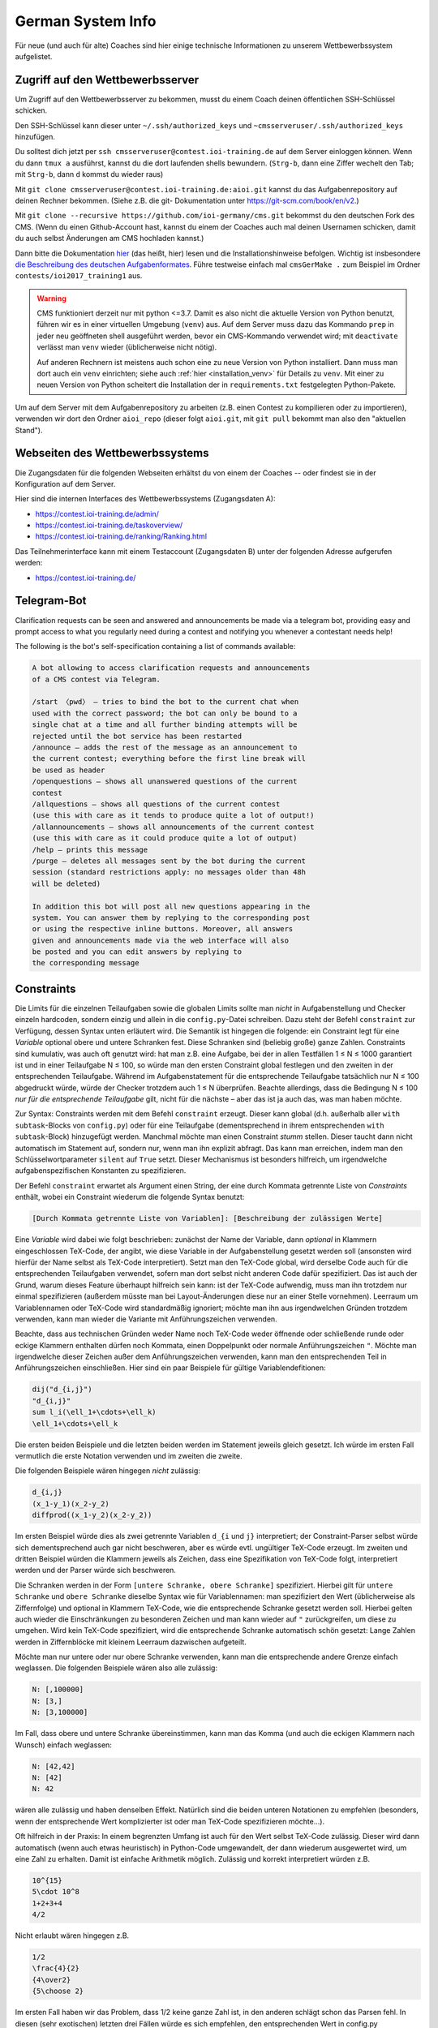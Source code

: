 German System Info
******************
Für neue (und auch für alte) Coaches sind hier einige technische Informationen zu unserem Wettbewerbssystem aufgelistet.

Zugriff auf den Wettbewerbsserver
=================================
Um Zugriff auf den Wettbewerbsserver zu bekommen, musst du einem Coach deinen öffentlichen SSH-Schlüssel schicken.

Den SSH-Schlüssel kann dieser unter ``~/.ssh/authorized_keys`` und ``~cmsserveruser/.ssh/authorized_keys`` hinzufügen.

Du solltest dich jetzt per ``ssh cmsserveruser@contest.ioi-training.de`` auf dem
Server einloggen können.
Wenn du dann ``tmux a`` ausführst, kannst du die dort laufenden shells
bewundern. (``Strg-b``, dann eine Ziffer wechelt den Tab; mit ``Strg-b``, dann ``d``
kommst du wieder raus)

Mit ``git clone cmsserveruser@contest.ioi-training.de:aioi.git`` kannst du das
Aufgabenrepository auf deinen Rechner bekommen. (Siehe z.B. die git-
Dokumentation unter `<https://git-scm.com/book/en/v2>`_.)

Mit ``git clone --recursive https://github.com/ioi-germany/cms.git`` bekommst du
den deutschen Fork des CMS. (Wenn du einen Github-Account hast, kannst du einem der Coaches
auch mal deinen Usernamen schicken, damit du auch selbst Änderungen am CMS
hochladen kannst.)

Dann bitte die Dokumentation `hier <https://contest.ioi-training.de/docs/>`_ (das heißt, hier) lesen und die Installationshinweise befolgen.
Wichtig ist insbesondere `die Beschreibung des deutschen Aufgabenformates <https://contest.ioi-training.de/docs/External%20contest%20formats.html#german-import-format>`_.
Führe testweise einfach mal ``cmsGerMake .`` zum Beispiel im Ordner ``contests/ioi2017_training1`` aus.

.. warning::

  CMS funktioniert derzeit nur mit python <=3.7. Damit es also nicht die aktuelle Version von Python benutzt, führen wir es in einer virtuellen Umgebung (``venv``) aus. Auf dem Server muss dazu das Kommando ``prep`` in jeder neu geöffneten shell ausgeführt werden, bevor ein CMS-Kommando verwendet wird; mit ``deactivate`` verlässt man ``venv`` wieder (üblicherweise nicht nötig).

  Auf anderen Rechnern ist meistens auch schon eine zu neue Version von Python installiert. Dann muss man dort auch ein ``venv`` einrichten; siehe auch :ref:`hier <installation_venv>` für Details zu ``venv``. Mit einer zu neuen Version von Python scheitert die Installation der in ``requirements.txt`` festgelegten Python-Pakete.

Um auf dem Server mit dem Aufgabenrepository zu arbeiten (z.B. einen Contest zu kompilieren oder zu importieren), verwenden wir dort den Ordner ``aioi_repo`` (dieser folgt ``aioi.git``, mit ``git pull`` bekommt man also den "aktuellen Stand").

Webseiten des Wettbewerbssystems
================================
Die Zugangsdaten für die folgenden Webseiten erhältst du von einem der Coaches -- oder findest sie in der Konfiguration auf dem Server.

Hier sind die internen Interfaces des Wettbewerbssystems (Zugangsdaten A):

- `<https://contest.ioi-training.de/admin/>`_
- `<https://contest.ioi-training.de/taskoverview/>`_
- `<https://contest.ioi-training.de/ranking/Ranking.html>`_

Das Teilnehmerinterface kann mit einem Testaccount (Zugangsdaten B) unter der folgenden Adresse aufgerufen werden:

- `<https://contest.ioi-training.de/>`_


Telegram-Bot
============
Clarification requests can be seen and answered and announcements be made via a telegram bot, providing easy and prompt access to what you regularly need during a contest and notifying you whenever a contestant needs help!

The following is the bot's self-specification containing a list of commands available:

.. sourcecode:: text

    A bot allowing to access clarification requests and announcements
    of a CMS contest via Telegram.

    /start 〈pwd〉 — tries to bind the bot to the current chat when
    used with the correct password; the bot can only be bound to a
    single chat at a time and all further binding attempts will be
    rejected until the bot service has been restarted
    /announce — adds the rest of the message as an announcement to
    the current contest; everything before the first line break will
    be used as header
    /openquestions — shows all unanswered questions of the current
    contest
    /allquestions — shows all questions of the current contest
    (use this with care as it tends to produce quite a lot of output!)
    /allannouncements — shows all announcements of the current contest
    (use this with care as it could produce quite a lot of output)
    /help — prints this message
    /purge — deletes all messages sent by the bot during the current
    session (standard restrictions apply: no messages older than 48h
    will be deleted)

    In addition this bot will post all new questions appearing in the
    system. You can answer them by replying to the corresponding post
    or using the respective inline buttons. Moreover, all answers
    given and announcements made via the web interface will also
    be posted and you can edit answers by replying to
    the corresponding message


Constraints
===========
Die Limits für die einzelnen Teilaufgaben sowie die globalen Limits sollte man *nicht* in Aufgabenstellung und Checker einzeln hardcoden, sondern einzig und allein in die ``config.py``-Datei schreiben. Dazu steht der Befehl ``constraint`` zur Verfügung, dessen Syntax unten erläutert wird. Die Semantik ist hingegen die folgende: ein Constraint legt für eine *Variable* optional obere und untere Schranken fest. Diese Schranken sind (beliebig große) ganze Zahlen. Constraints sind kumulativ, was auch oft genutzt wird: hat man z.B. eine Aufgabe, bei der in allen Testfällen 1 ≤ N ≤ 1000 garantiert ist und in einer Teilaufgabe N ≤ 100, so würde man den ersten Constraint global festlegen und den zweiten in der entsprechenden Teilaufgabe. Während im Aufgabenstatement für die entsprechende Teilaufgabe tatsächlich nur N ≤ 100 abgedruckt würde, würde der Checker trotzdem auch 1 ≤ N überprüfen. Beachte allerdings, dass die Bedingung N ≤ 100 *nur für die entsprechende Teilaufgabe* gilt, nicht für die nächste – aber das ist ja auch das, was man haben möchte.

Zur Syntax: Constraints werden mit dem Befehl ``constraint`` erzeugt. Dieser kann global (d.h. außerhalb aller ``with subtask``-Blocks von ``config.py``) oder für eine Teilaufgabe (dementsprechend in ihrem entsprechenden ``with subtask``-Block) hinzugefügt werden. Manchmal möchte man einen Constraint *stumm* stellen. Dieser taucht dann nicht automatisch im Statement auf, sondern nur, wenn man ihn explizit abfragt. Das kann man erreichen, indem man den Schlüsselwortparameter ``silent`` auf ``True`` setzt. Dieser Mechanismus ist besonders hilfreich, um irgendwelche aufgabenspezifischen Konstanten zu spezifizieren.

Der Befehl ``constraint`` erwartet als Argument einen String, der eine durch Kommata getrennte Liste von *Constraints* enthält, wobei ein Constraint wiederum die folgende Syntax benutzt:

.. sourcecode:: text

    [Durch Kommata getrennte Liste von Variablen]: [Beschreibung der zulässigen Werte]

Eine *Variable* wird dabei wie folgt beschrieben: zunächst der Name der Variable, dann *optional* in Klammern eingeschlossen TeX-Code, der angibt, wie diese Variable in der Aufgabenstellung gesetzt werden soll (ansonsten wird hierfür der Name selbst als TeX-Code interpretiert). Setzt man den TeX-Code global, wird derselbe Code auch für die entsprechenden Teilaufgaben verwendet, sofern man dort selbst nicht anderen Code dafür spezifiziert. Das ist auch der Grund, warum dieses Feature überhaupt hilfreich sein kann: ist der TeX-Code aufwendig, muss man ihn trotzdem nur einmal spezifizieren (außerdem müsste man bei Layout-Änderungen diese nur an einer Stelle vornehmen). Leerraum um Variablennamen oder TeX-Code wird standardmäßig ignoriert; möchte man ihn aus irgendwelchen Gründen trotzdem verwenden, kann man wieder die Variante mit Anführungszeichen verwenden.

Beachte, dass aus technischen Gründen weder Name noch TeX-Code weder öffnende oder schließende runde oder eckige Klammern enthalten dürfen noch Kommata, einen Doppelpunkt oder normale Anführungszeichen ``"``. Möchte man irgendwelche dieser Zeichen außer dem Anführungszeichen verwenden, kann man den entsprechenden Teil in Anführungszeichen einschließen. Hier sind ein paar Beispiele für gültige Variablendefitionen:

.. sourcecode:: text

    dij("d_{i,j}")
    "d_{i,j}"
    sum l_i(\ell_1+\cdots+\ell_k)
    \ell_1+\cdots+\ell_k

Die ersten beiden Beispiele und die letzten beiden werden im Statement jeweils gleich gesetzt. Ich würde im ersten Fall vermutlich die erste Notation verwenden und im zweiten die zweite.

Die folgenden Beispiele wären hingegen *nicht* zulässig:

.. sourcecode:: text

    d_{i,j}
    (x_1-y_1)(x_2-y_2)
    diffprod((x_1-y_2)(x_2-y_2))

Im ersten Beispiel würde dies als zwei getrennte Variablen ``d_{i`` und ``j}`` interpretiert; der Constraint-Parser selbst würde sich dementsprechend auch gar nicht beschweren, aber es würde evtl. ungültiger TeX-Code erzeugt. Im zweiten und dritten Beispiel würden die Klammern jeweils als Zeichen, dass eine Spezifikation von TeX-Code folgt, interpretiert werden und der Parser würde sich beschweren.

Die Schranken werden in der Form ``[untere Schranke, obere Schranke]`` spezifiziert. Hierbei gilt für ``untere Schranke`` und ``obere Schranke`` dieselbe Syntax wie für Variablennamen: man spezifiziert den Wert (üblicherweise als Ziffernfolge) und optional in Klammern TeX-Code, wie die entsprechende Schranke gesetzt werden soll. Hierbei gelten auch wieder die Einschränkungen zu besonderen Zeichen und man kann wieder auf ``"`` zurückgreifen, um diese zu umgehen. Wird kein TeX-Code spezifiziert, wird die entsprechende Schranke automatisch schön gesetzt: Lange Zahlen werden in Ziffernblöcke mit kleinem Leerraum dazwischen aufgeteilt.

Möchte man nur untere oder nur obere Schranke verwenden, kann man die entsprechende andere Grenze einfach weglassen. Die folgenden Beispiele wären also alle zulässig:

.. sourcecode:: text

    N: [,100000]
    N: [3,]
    N: [3,100000]

Im Fall, dass obere und untere Schranke übereinstimmen, kann man das Komma (und auch die eckigen Klammern nach Wunsch) einfach weglassen:

.. sourcecode:: text

    N: [42,42]
    N: [42]
    N: 42

wären alle zulässig und haben denselben Effekt. Natürlich sind die beiden unteren Notationen zu empfehlen (besonders, wenn der entsprechende Wert komplizierter ist oder man TeX-Code spezifizieren möchte...).

Oft hilfreich in der Praxis: In einem begrenzten Umfang ist auch für den Wert selbst TeX-Code zulässig. Dieser wird dann automatisch (wenn auch etwas heuristisch) in Python-Code umgewandelt, der dann wiederum ausgewertet wird, um eine Zahl zu erhalten. Damit ist einfache Arithmetik möglich. Zulässig und korrekt interpretiert würden z.B.

.. sourcecode:: text

    10^{15}
    5\cdot 10^8
    1+2+3+4
    4/2

Nicht erlaubt wären hingegen z.B.

.. sourcecode:: text

    1/2
    \frac{4}{2}
    {4\over2}
    {5\choose 2}

Im ersten Fall haben wir das Problem, dass 1/2 keine ganze Zahl ist, in den anderen schlägt schon das Parsen fehl. In diesen (sehr exotischen) letzten drei Fällen würde es sich empfehlen, den entsprechenden Wert in config.py auszurechnen und die Formel als TeX-Code zu spezifizieren.

Damit ist die Beschreibung des Formats abgeschlossen und die Interpretation als abstrakter Constraint (für den Checker) sollte hinreichend klar sein. Die folgenden Beispiele zeigen noch, wie die Darstellung in TeX aussehen würde:

* ``constraint("N: [,1000]")`` erzeugt den TeX-Code ``$N\le 1000$``
* ``constraint("M,N: [1,4]")`` erzeugt den TeX-Code ``$1\le M,N\le 4$``
* ``constraint("M: [1,4], N: [1,4]")`` erzeugt den TeX-Code ``$1\le M\le 4,1\le N\le 4$``
* ``constraint("A,B: 1")`` erzeugt den TeX-Code ``$A=B=1$``
* ``constraint("A: 1, N: [,1000]")`` erzeugt den TeX-Code ``$A=1, N\le 1000$``
* ``constraint("X: 3000", silent=True)`` erzeugt gar keinen TeX-Code (s.o.)

Natürlich muss man die spezifizierten Constraints auch in Statement und Checker wieder abfragen. Das wird jetzt erklärt:

Constraints im Checker verwenden
--------------------------------

Möchte man die Constraints für seinen Checker verwenden (und das sollte man!), muss man *vor* ``#include<checkframework.h>`` noch ``#include"constraints.h"`` hinzufügen. (Führt man den Checker aus, wird man dann mit einem ``Constraints loaded`` begrüßt.)

In den meisten Fällen benutzt man die Constraints automatisch mit den Methoden des globalen ``token_stream``-Objekts ``t``, das man zum Parsen der Eingabedatei verwendet. Genauer verwendet man fast immer die Methode ``parse_and_auto_check<Typ>(Name, nächster Whitespace)``: Ist ``Name`` der Name einer Variable, die mit dem Constraint-System definiert wurde, prüft das automatisch, ob:

* obere und untere Schranke (sofern vorhanden) sowie das tatsächliche Eingabetoken im Datentyp ``Typ`` gespeichert werden können (``Typ`` sollte irgendein ganzzahliger Typ sein)
* ob die Zahl in der Eingabe die spezifizierten Beschränkungen erfüllt

Neben den Standardtypen ist dabei auch ``big_int`` (für beliebig lange ganze Zahlen) als Wert für ``Typ`` zulässig.

Es gibt alternativ auch die Möglichkeit, irgendeine Zahl (z.B. eine, die sich per Rechnung aus der Eingabe ergibt), anhand der Constraints zu überprüfen. Dazu verwendet man ``auto_check_bounds<Typ>(Name, zu prüfender Wert)``. Schließlich besteht die Möglichkeit, die Schranken eines Constraints selbst abzufragen. Die grundlegende Funktion dazu ist ``get_constraint<Typ>(Name)``, welche ein Paar von ``my_optional<Typ>`` zurückgibt, wobei ``my_optional`` eine sehr primitive Implementierung von C++17-``optional`` ist. Das prüft auch direkt, ob die Schranken in den Typ ``Typ`` passen. Möchte man nur eine der beiden Schranken, kann man ``get_constraint_lower<Typ>(Name)`` bzw. ``get_constraint_upper<Typ>(Name)`` verwenden. Diese geben einfach ein Element vom Typ ``Typ`` zurück und prüfen auch gleich, ob die entsprechende Schranke nicht doch leer ist. Sind obere und untere Schranke auch noch identisch, steht schließlich der Befehl ``get_constraint_value<Typ>(Name)`` zur Verfügung.


Constraints im Statement
------------------------
Wie man Constraints im Statement verwendet, ist unten im Kapitel *Automatische Teile des Statements* erklärt.


Teilaufgaben mit Spezialfällen
------------------------------
Oft gibt es auch Teilaufgaben, in denen zwar die Limits genauso groß sind wie im Rest der Aufgabe, dafür aber die Eingabe auf irgendwelche Spezialfälle eingeschränkt wird; z.B. könnte es in einer Graphenaufgabe eine Teilaufgabe geben, in der die Eingabe ein Baum ist.

Um dies auf einfache und durchsichtige Weise zu bewerkstelligen, steht der Befehl ``special_case`` zur Verfügung, den man üblicherweise in einem ``with subtask``-Block aufruft. Dieser erwartet einfach nur einen String als Parameter und hat die Semantik *dieser Subtask gehört zu diesem Spezialfall*. Im obigen Beispiel würde man etwa ``special_case("tree")`` schreiben.

Die Überprüfung, ob dieser Spezialfall dann auch gilt, ist Aufgabe des Checkers. In jedem Checker, der wie oben beschrieben das Constraint-System lädt, steht der Befehl ``is_special_case`` zur Verfügung. Dieser erwartet wiederum nur einen String ``Fall`` als Parameter und gibt einen Boolean zurück: ob der entsprechende Testfall in einer Teilaufgabe verwendet wird, für die in ``config.py`` der Befehl ``special_case(Fall)`` ausgeführt wurde.

Als Alias für ``is_special_case`` steht auch ``ought_to_be`` zur Verfügung. Das typische Idiom wäre dann

.. sourcecode:: C++

    if(ought_to_be("tree"))
    {
        // prüfe, ob die Eingabe einen Baum spezifiziert
    }

Ich möchte ausdrücklich und wiederholt davon abraten, das alte Idiom eines Checkers ``chk``, der einen oder mehrere Integer auf der Kommandozeile erwartet und dann in jeder Teilaufgabe neu gesetzt wird (``checker(chk.p(1))`` o.ä.), zu verwenden!

Aktuell hat ``special_case`` keinerlei Auswirkung auf das TeX-Statement, da mir keine Lösung einfällt, die das sinnvoll mit der Möglichkeit verschiedener Sprachen (z.B. bei Olympiaden) in Einklang bringt.


Automatische Teile des Statements
=================================
Viele Teile der Struktur einer Aufgabe, die in der ``config.py``-Datei spezifiziert werden, möchte man auch im Statement wiederholen. Dazu gehören insbesondere die Limits für Zeit und Speicher oder die Beschränkungen für die Eingabe. Wenn man an irgendetwas rumschraubt (z.B. weil der Server langsamer ist als der eigene Rechner), möchte man diese natürlich nicht an allen möglichen Stellen ändern, sondern am besten nur an einer: der ``config.py``-Datei selbst. Unser Aufgabensystem hat mehrere Features, die dabei helfen, solche Redundanzen zu vermeiden, und die man *unbedingt* nutzen sollte. Ein Beispiel dafür ist das ``constraint``-System, das wegen seiner eigenen Syntax oben bereits diskutiert wurde und auf das wir unten noch einmal zu sprechen kommen.


Teilaufgaben
------------
Quasi alle Aufgaben bestehen aus mehreren Teilaufgaben. Dazu erstellt man üblicherweise einen Abschnitt *Beschränkungen*, in dem zunächst die globalen Constraints geschildert werden ("Stets gilt 1 ≤ N ≤ 1000", mehr dazu gleich) und dann die einzelnen Teilaufgaben gelistet werden. Für jede dieser Teilaufgaben ruft man das Makro ``\subtask`` auf. Dieses zählt automatisch einen Zähler, um die wievielte Teilaufgabe es sich handelt hoch, und fügt die Zwischenüberschrift ``Teilaufgabe <Nummer> (<Punkte> Punkte).`` hinzu; die Punktzahl für die Teilaufgabe wird dabei automatisch aus der ``config.py`` übernommen. Danach kann man im Freitext die Beschränkungen dieser Teilaufgabe beschreiben, also z.B.

.. sourcecode:: TeX

    \section*{Beschränkungen}
    Stets gilt $M,N\le 100\,000$. % Das sollte man eigentlich nicht ins Statement hardcoden, s.u.

    \subtask Zwei Knoten $i,j$ sind genau dann direkt verbunden, wenn $|i-j|=1$.
    \subtask $M=N-1$
    \subtask Keine weiteren Beschränkungen.

Es gibt eine Fehlermeldung, wenn ``\subtask`` nicht genauso oft aufgerufen wird, wie es (nicht-öffentliche) Subtasks gibt. Möchte man aus irgendeinem Grund ``\subtask`` weniger oft aufrufen, muss man irgendwann nach dem letzten Aufruf von ``\subtask`` den Befehl ``\flushsubtasks`` einfügen.

Der alte Befehl ``\st``, dem man als Parameter die Punktzahl für die entsprechende Teilaufgabe übergeben muss, ist als *deprecated* anzusehen. Er wird also nicht empfohlen und eventuell bald entfernt.

Constraints
-----------
Wie bereits erwähnt, besteht die Möglichkeit, vom Statement aus auf die Constraints zuzugreifen, und man sollte dringend davon Gebrauch machen.

Die Makros, welche üblicherweise die Ausgabe der Constraints übernehmen, lauten ``\currconstraint#1``, ``\currconstraints`` und ``\currconstraints*`` (das ``curr`` steht für *current*). Ihre Semantik hängt dabei jeweils davon ab, wo im Programm sie aufgerufen werden:

* Benutzt man den entsprechenden Befehl vor irgendeinem Aufruf von ``\subtask``, bezieht sich der Befehl auf die globalen Constraints.
* Benutzt man den Befehl nach insgesamt *k* Aufrufen von ``\subtask`` bezieht sich der Befehl auf die Constraints in Teilaufgabe *k*.

Sowohl ``\currconstraints`` als auch ``\currconstraints*`` erwarten keine Parameter und geben alle Constraints des jeweiligen Subtasks (bzw. alle globalen Constraints) aus. Hierbei trennt ``\currconstraints`` diese einfach nur durch Kommata, während ``\currconstraint`` stattdessen den letzten Eintrag mit *und* abtrennt (bei einer englischsprachigen Aufgabenstellung wird dementsprechend *and* verwendet; das Oxford-Komma wird gesetzt). In einer idealen Welt sieht der Beschränkungen-Abschnitt also einfach nur so aus:

.. sourcecode:: TeX

    \section*{Beschränkungen}
    Stets gilt \currconstraints. % In Fließtext möchte man den üblichen Konventionen für Aufzählungen folgen

    \subtask \currconstraints*   % Wenn nur die Ungleichungen aufgelistet werden, sind Kommata schöner
    \subtask \currconstraints*
    \subtask Keine weiteren Beschränkungen.

In manchen Fällen möchte man nicht alle Constraints, sondern nur einen einzigen ausgeben. Dazu steht der Befehl ``\currconstraint`` zur Verfügung. Dieser erwartet als Parameter eine durch Kommata getrennte Liste von Variablennamen; *Leerzeichen vor oder nach den Kommata sind nicht erlaubt* (wohl aber als Teil von Variablennamen). Wichtig ist, dass es sich hierbei um einen einzigen Constraint handeln muss; nach

.. sourcecode:: Python

    constraint("N,M: [,10000]")
    constraint("A, [,10000], B: [,10000]")

wären die folgenden Aufrufe erlaubt:

.. sourcecode:: TeX

    \currconstraint{N}    % Ausgabe ist $N\le 10\,000$
    \currconstraint{M}    % Ausgabe ist $M\le 10\,000$
    \currconstraint{N,M}  % Ausgabe ist $N,M\le 10\,000$
    \currconstraint{M,N}  % Ausgabe ist $M,N\le 10\,000$
    \currconstraint{A}    % Ausgabe ist $A\le 10\,000$
    \currconstraint{B}    % Ausgabe ist $B\le 10\,000$

Nicht erlaubt wären hingegen:

.. sourcecode:: TeX

    \currconstraint{N, M} % Leerzeichen!
    \currconstraint{A,B}  % A und B zählen als unterschiedliche Constraints

Die Leerzeicheneinschränkung könnte später fallengelassen werden (dazu müsste man echtes Argumentparsing auf der TeX-Seite implementieren), die Einschränkung in Bezug auf Constraints ist Teil des Designs.

Schließlich gibt es auch noch die Möglichkeit, auf die Schranken eines Constraints einzeln zuzugreifen; die entsprechenden Makros lauten ``\currconstraintupper``, ``\currconstraintlower``  und ``\currconstraintvalue``. Wie bei ``\currconstraint`` erwarten diese als Parameter den entsprechenden Variablennamen; dabei darf es sich aber nur um eine einzige Variable und nicht um eine Liste handeln; alles andere ergäbe aber auch keinen Sinn. Diese Makros prüfen nicht extra, ob die entsprechenden Grenzen definiert sind (und im Falle von ``\currconstraintvalue`` übereinstimmen), sondern sind andernfalls einfach nicht definiert. Die typische Verwendung sind *stumme Constraints* (s.o.), um z.B. eine aufgabenweite Konstante zu definieren, ein Beispiel wäre folgender Python-Code

.. sourcecode:: Python

    constraint("max_n: [,30000]", silent=True)
    constraint("M: [1, 3000]")

und dem folgenden TeX-Code

.. sourcecode:: TeX

    Deine Lösung darf aus höchstens \currconstraintupper{max_n} Knoten bestehen.
    % Ausgabe: Deine Lösung darf aus höchstens $30\,000$ Knoten bestehen.

    % ...
    \section*{Beschränkungen}
    Stets gilt \currconstraints. % Ausgabe: Stets gilt $M\le 3\,000$.

Aus historischen Gründen gibt es noch das Makro ``\constraint``, das als Parameter den "Index" des Constraints erwartet; ``\constraint1`` würde also z.B. den ersten Constraint aus der ``config.py`` ausgeben. *Dieses Makro sollte man vermeiden, da das Hinzufügen neuer Constraints natürlich die ganze Nummerierung durcheinanderwerfen kann* und es gilt aus diesem Grund auch als *deprecated*.

Der Standardteil
----------------
Fast alle Aufgabenstellungen enden auf die gleiche Weise:

* Zunächst gibt es einen Abschnitt mit den Beispieltestfällen. Dazu kann man den Befehl ``\showcases`` verwenden, der überprüft, ob es mehr als einen öffentlichen Testfall gibt, dementsprechend die passende Überschrift für den Abschnitt wählt, und dann eine ``\longtable`` der Testfälle ausgibt. *Dieser Befehl ist nicht für interaktive Aufgaben geeignet, bei denen es wohl keine sinnvolle Alternative dazu gibt, die Kommunikation von Hand zu erstellen!*
* Daraufhin werden Speicher- und Zeitlimit ausgegeben. Dies kann einfach mit ``\showlimits`` geschehen.
* Ganz zum Schluss wird auf das Feedback hingewiesen (beachte, dass dies zum Zeitpunkt, an dem man die Aufgabe schreibt, eigentlich noch gar nicht feststeht, da er von der Verwendung der Aufgabe in ``contest-config.py`` abhängt!); dies geschieht mit ``\showfeedback``.

Da diese Befehle fast immer so aufgerufen werden, kann man stattdessen einfach ``\standardpart`` schreiben. Beachte aber, dass man die Makros einzeln aufrufen muss, wenn man z.B. erläuternde Worte zu einem der Beispieltestfälle hinzufügen möchte.


Graphdrawing
============
Unser System ist in der Lage, halbautomatisch Graphenbilder aus den meisten Eingabedateien zu erstellen. Dazu greift es auf TikZ' Fähigkeiten zurück, bietet aber ein für unsere Anwendungen optimiertes Interface und (hoffentlich) einige Layoutverbesserungen.


Welche Graphen können gezeichnet werden?
----------------------------------------
Es werden sowohl ungerichtete als auch gerichtete Graphen unterstützt, wobei die Indizierung der Knoten wahlweise bei 0 oder 1 beginnen kann. Mehrfachkanten sind zulässig; Schleifen werden allerdings leider noch nicht korrekt dargestellt.

Darüber hinaus unterstützt unser System:

* Kantengewichte
* Annotations (Zahlen, die als zusätzliche Labels neben der Knotennummer angezeigt werden)
* Knotenmarkierungen (besondere Styles, die zum Zeichnen der Knoten verwendet werden)


Graphenformat
-------------
Für eine Graphenspezifikation sind zwei Teile erforderlich: eine Datei, die den eigentlichen Graphen darstellt (z.B. eine der Beispieleingaben einer Aufgabe), sowie optional eine Liste von Flags und Parametern, die dem System mitteilen, wie es die Datei interpretieren soll.

Die möglichen Parameter sind im nächsten Abschnitt beschrieben:

Das erwartete Format der Graphendatei ist wie folgt (Teile in eckigen Klammern sind je nach überreichten Flags und Parametern optional):

.. sourcecode:: text

    [Ignorierter Teil]
    #Knoten [#Kanten]
    [Ignorierter Teil]
    [Mehrere Listen von Knoten, wobei Knoten auch mehrfach vorkommen dürfen; jede Gruppe wird später eine eigene Markierung bekommen]
    [Je eine Annotation pro Knoten]
    Für jede Kante: Startknoten Endknoten [Gewicht]
    [Ignorierter Teil]

Die Listen von Knoten müssen dabei jeweils das Format

.. sourcecode:: text

    #Knoten
    Liste der Knoten

verwenden (generell ist es egal, welche Art von Leerraum verwendet wird). Aktuell werden bis zu drei Markierungen (d.h. drei Listen von Knoten) unterstützt.

Im Moment kann das System nur mit Eingabedateien umgehen, die vollkommen aus Zahlen bestehen. Eventuell wird dies in der Zukunft auf ein Tokensystem umgestellt.

Da dies sehr allgemein ist, finden sich unten praktische Beispiele.

Die möglichen Flags, die das Parsen des Eingabegraphens beeinflussen, sind wie folgt:

* Standardmäßig werden die Graphen als ungerichtet interpretiert; dies kann geändert werden, indem man das Flag ``directed`` angibt.
* Die Indizierung der Knoten beginnt bei 1; dies kann geändert werden, indem man das Flag ``zero_based`` hinzufügt.
* Möchte man Kantengewichte verwenden, so ist das Flag ``weighted`` anzugeben.
* Möchte man Annotations verwenden, so ist dies mit dem Flag ``annotated`` anzukündigen.
* Standardmäßig werden keine Markierungen verwendet; möchte man hingegen *k* verschiedene Markierungen, so ist der Parameter ``markings`` auf den entsprechenden Wert zu setzen, also z.B. ``markings=4`` für vier Markierungen
* Im Falle eines Baumes ist es nicht nötig, dass die Eingabedatei die Anzahl der Kanten enthält; in diesem Fall muss man aber das Flag ``tree`` hinzufügen.
* Normalerweise beginnt das System direkt am Anfang der Datei mit dem Parsen. Möchte man hingegen die ersten *k* Zahlen in der Eingabe ignorieren, so ist ``skip_before`` auf den entsprechenden Wert zu setzen, also z.B. ``skip_before=1``, um die erste Zahl in der Eingabe zu überspringen
* Möchte man nach der Knoten- und (optional) Kantenanzahl *k* Zahlen überspringen, so ist ``skip`` entsprechend zu setzen. Ein klassisches Beispiel wäre eine Kürzeste-Wege-Aufgabe, bei der so Start und Ziel spezifiziert werden; hier würde man also ``skip=2`` übergeben.

Darüber hinaus gibt es noch weitere Parameter, welche die Darstellung des Graphens beeinflussen:

* Üblicherweise werden alle Kantenlabel horizontal platziert. Möchte man das ändern, so kann man ``follow_edges`` spezifizieren, was dazu führt, dass die Labels parallel zur Kante verlaufen. Dies ist im Grunde nur bei sehr langen Labels notwendig.
* Der Parameter ``node_distance`` kann spezifiziert werden, um den Abstand der einzelnen Knoten zu verändern. Der Effekt ist allerdings nur indirekt, denn er bestimmt den *Gleichgewichtszustand* einer isolierten Kante innerhalb des Graphdrawing-Algorithmus. Mit diesem Parameter sollte man spielen, wenn Knoten kollidieren (in diesem Fall sollte man ihn vergrößern), oder das Graphenbild unerwartet groß ist (dann sollte man ihn verkleinern). TikZ setzt diesen Parameter standardmäßig auf ca. 28,4 (1cm).
* Wenn der erzeugte Graph unschön ist, kann man versuchen, den Parameter ``random_seed`` auf einen, nun ja, zufälligen Wert zu setzen. Dieser bestimmt die Anfangsposition der Knoten im Graphdrawing-Algorithmus; TikZ setzt ihn standardmäßig auf 42.


Beispiele
---------
1. Ein ungewichteter Graph mit vier Knoten und fünf Kanten ließe sich z.B. wie folgt codieren (keine Parameter nötig):

    .. sourcecode:: text

        4 5
        1 2
        1 3
        2 3
        3 4
        4 1

2. Möchte man denselben Graphen als gerichteten Graphen interpretieren, so ist das Flag ``directed`` hinzuzufügen.

3. Wenn man ausdrücklich auf 0-Indizierung besteht, kann man nach Angabe des Flags ``zero_based`` stattdessen das Folgende verwenden:

     .. sourcecode:: text

        4 5
        0 1
        0 2
        1 2
        2 3
        3 0

4. Übergibt man das Flag ``weighted``, so würde die folgende Datei als ein (ungerichteter) gewichteter Graph mit vier Knoten und drei Kanten interpretiert:

    .. sourcecode:: text

        4 3
        1 2 42
        1 3 1337
        1 4 4711

5. Es wird komplizierter: die folgende Datei wäre eine gültige Codierung für denselben Graphen, wenn es zusätzlich Knotengewichte gibt (die Zahlen an den Knoten können natürlich auch eine andere Bedeutung als Gewichte haben...); hierzu ist neben ``weighted`` zusätzlich noch ``annotated`` anzugeben:

    .. sourcecode:: text

        4 3
        2
        4
        8
        16
        1 2 42
        1 3 1337
        1 4 4711

6. Spezifiziert man stattdessen ``weighted`` und ``skip=4`` würde diese Datei genauso interpretiert werden wie in Beispiel 4; hierbei würden die Zeilen 2 bis 5 als ``[Ignorierter Teil]`` anstatt als Annotations geparst werden.

7. Hier ist ein Beispiel mit zwei Arten von Knotenmarkierungen, wofür ``markings=2`` anzugeben ist. Knoten 1 und 2 tragen die erste Markierung, Knoten 1, 3 und 4 die zweite:

    .. sourcecode:: text

        4 4
        2 1 2
        3 1 3 4
        1 2
        2 3
        3 4
        4 1

8. Übergibt man das Flag ``tree`` (und natürlich ``weighted``), ließe sich Beispiel 3 auch wie folgt codieren:

    .. sourcecode:: text

        4
        1 2 42
        1 3 1337
        1 4 4711


Einfache Graphen zeichnen
-------------------------
In den meisten Fällen verwendet man dazu das TeX-Makro ``\drawgraph``; dieses erwartet als Parameter den Pfad zu der Eingabedatei (im Format wie oben), die gelesen werden soll, sowie optional in eckigen Klammern die Flags und Parameter wie oben beschrieben (in beliebiger Reihenfolge, durch Kommata getrennt, Leerzeichensindoptional). Zwei Beispiele:

1. Enthält ``1.in`` den Text aus dem ersten Beispiel oben, so würde ``\drawgraph{1.in}`` diesen zeichnen. Wäre die Datei in einem Unterordner ``inputs``, würde man stattdessen ``\drawgraph{inputs/1.in}`` verwenden.

2. Enthält ``8.in`` das allerletzte Beispiel oben, so würde ``\drawgraph[weighted,tree]{8.in}`` den entsprechenden Graphen zeichnen.

Auf oberster Ebene erzeugt ``\drawgraph`` ein ``tikzpicture``; für ein ansprechendes Layout sollte dieser Befehl also in eine geeignete LaTeX-Umgebung wie ``center`` oder ``wrapfigure`` gesteckt werden.


Fortgeschrittenes
-----------------
Für kompliziertere Graphen, bei denen man von Hand Veränderungen vornehmen möchte, steht die Umgebung ``graphpicture`` zur Verfügung. In dieser stehen die folgenden zusätzlichen Befehle zur Verfügung (viele weitere sollen folgen):

*  ``\load`` besitzt dieselbe Syntax wie ``\drawgraph``. Allerdings wird der entsprechende Graph erst beim Verlassen der Umgebung gezeichnet; bis dahin können mit den restlichen Befehlen Änderungen vorgenommen werden.
*  ``\marknode`` erlaubt das Hinzufügen weiterer Markierungen; als erster Parameter wird der Index des Knotens erwartet, dann die Klasse der Markierung. Eine Besonderheit: als Knotenindex sind auch arithmetische Ausdrücke zulässig, die neben Zahlen auch *N* (die Anzahl der Knoten) und *M* enthalten dürfen. Für einen 1-basierten Graphen könnte man also ``\marknode{N}{1}`` verwenden, um Markierung 1 auf den letzten Knoten anzuwenden und für einen 0-basierten Graphen stattdessen ``\marknode{N-1}{1}``.

Ein Beispiel:

.. sourcecode:: text

    \begin{graphpicture}
    \load[weighted]{1.in}
    \marknode{1}{1}
    \marknode{N}{1}
    \end{graphpicture}

zeichnet den gewichteten ungerichteten Graphen aus der Datei ``1.in`` und markiert zusätzlich den ersten und den letzten Knoten (mit dem ersten Markierungsstyle).

Auch ``graphpicture`` erzeugt auf oberster Ebene ein ``tikzpicture`` und sollte dementsprechend für ein ansprechendes Layout in einer geeigneten Umgebung verwendet werden.


Weitere Beispiele
-----------------
Puh, das ist vermutlich ziemlich viel auf einmal! Aber kein Grund zu verzagen: als IOI-Coach kannst du in unserem Aufgabenrepo im Ordner ``samples`` eine Beispiel-TeX-Datei mit zugehörigem PDF-Output finden, die zahlreiche Beispielgraphen aus unseren Aufgaben enthält. Darüber hinaus verwenden immer mehr unserer Graphenaufgaben das Graphdrawing-System. In fast allen Fällen solltest du bereits durch einfache Anpassungen an so einem Beispiel zum gewünschten Ergebnis kommen.
